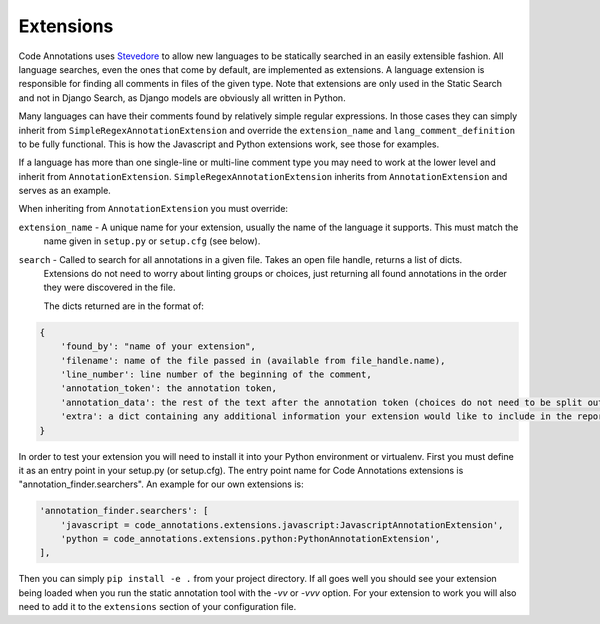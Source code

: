Extensions
----------

Code Annotations uses `Stevedore`_ to allow new languages to be statically searched in an easily extensible fashion. All
language searches, even the ones that come by default, are implemented as extensions. A language extension is
responsible for finding all comments in files of the given type. Note that extensions are only used in the Static Search
and not in Django Search, as Django models are obviously all written in Python.

.. _Stevedore: https://docs.openstack.org/stevedore/latest/

Many languages can have their comments found by relatively simple regular expressions. In those cases they can simply
inherit from ``SimpleRegexAnnotationExtension`` and override the ``extension_name`` and ``lang_comment_definition`` to
be fully functional. This is how the Javascript and Python extensions work, see those for examples.

If a language has more than one single-line or multi-line comment type you may need to work at the lower level and
inherit from ``AnnotationExtension``. ``SimpleRegexAnnotationExtension`` inherits from ``AnnotationExtension`` and
serves as an example.

When inheriting from ``AnnotationExtension`` you must override:

``extension_name`` - A unique name for your extension, usually the name of the language it supports. This must match the
    name given in ``setup.py`` or ``setup.cfg`` (see below).

``search`` - Called to search for all annotations in a given file. Takes an open file handle, returns a list of dicts.
    Extensions do not need to worry about linting groups or choices, just returning all found annotations in the order
    they were discovered in the file.

    The dicts returned are in the format of:

.. code-block:: python

    {
        'found_by': "name of your extension",
        'filename': name of the file passed in (available from file_handle.name),
        'line_number': line number of the beginning of the comment,
        'annotation_token': the annotation token,
        'annotation_data': the rest of the text after the annotation token (choices do not need to be split out here),
        'extra': a dict containing any additional information your extension would like to include in the report
    }

In order to test your extension you will need to install it into your Python environment or virtualenv. First you must
define it as an entry point in your setup.py (or setup.cfg). The entry point name for Code Annotations extensions is
"annotation_finder.searchers". An example for our own extensions is:

.. code-block:: python

    'annotation_finder.searchers': [
        'javascript = code_annotations.extensions.javascript:JavascriptAnnotationExtension',
        'python = code_annotations.extensions.python:PythonAnnotationExtension',
    ],


Then you can simply ``pip install -e .`` from your project directory. If all goes well you should see your extension
being loaded when you run the static annotation tool with the `-vv` or `-vvv` option. For your extension to work you
will also need to add it to the ``extensions`` section of your configuration file.
